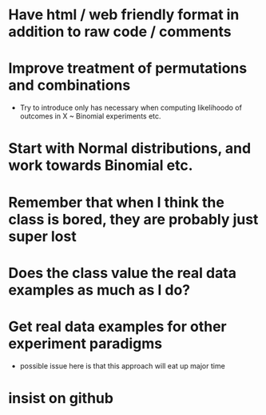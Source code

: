 * Have html / web friendly format in addition to raw code / comments
* Improve treatment of permutations and combinations
- Try to introduce only has necessary when computing likelihoodo of outcomes in
  X ~ Binomial experiments etc.
* Start with Normal distributions, and work towards Binomial etc.
* Remember that when I think the class is bored, they are probably just super lost
* Does the class value the real data examples as much as I do?
* Get real data examples for other experiment paradigms
- possible issue here is that this approach will eat up major time
* insist on github

